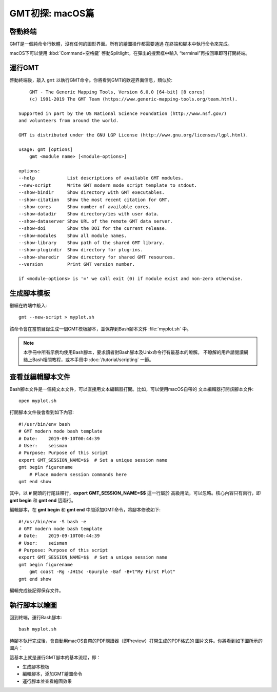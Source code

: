 GMT初探: macOS篇
================

啓動終端
--------

GMT是一個純命令行軟體，沒有任何的圖形界面。所有的繪圖操作都需要通過
在終端和腳本中執行命令來完成。

macOS下可以使用 :kbd:`Command+空格鍵` 啓動Splitlight，在彈出的搜索框中輸入
“terminal”再按回車即可打開終端。

運行GMT
-------

啓動終端後，敲入 ``gmt`` 以執行GMT命令。你將看到GMT的歡迎界面信息，類似於::

        GMT - The Generic Mapping Tools, Version 6.0.0 [64-bit] [8 cores]
        (c) 1991-2019 The GMT Team (https://www.generic-mapping-tools.org/team.html).

    Supported in part by the US National Science Foundation (http://www.nsf.gov/)
    and volunteers from around the world.

    GMT is distributed under the GNU LGP License (http://www.gnu.org/licenses/lgpl.html).

    usage: gmt [options]
        gmt <module name> [<module-options>]

    options:
    --help            List descriptions of available GMT modules.
    --new-script      Write GMT modern mode script template to stdout.
    --show-bindir     Show directory with GMT executables.
    --show-citation   Show the most recent citation for GMT.
    --show-cores      Show number of available cores.
    --show-datadir    Show directory/ies with user data.
    --show-dataserver Show URL of the remote GMT data server.
    --show-doi        Show the DOI for the current release.
    --show-modules    Show all module names.
    --show-library    Show path of the shared GMT library.
    --show-plugindir  Show directory for plug-ins.
    --show-sharedir   Show directory for shared GMT resources.
    --version         Print GMT version number.

    if <module-options> is '=' we call exit (0) if module exist and non-zero otherwise.

生成腳本模板
------------

繼續在終端中敲入::

    gmt --new-script > myplot.sh

該命令會在當前目錄生成一個GMT模板腳本，並保存到Bash腳本文件 :file:`myplot.sh` 中。

.. note::

    本手冊中所有示例均使用Bash腳本，要求讀者對Bash腳本及Unix命令行有最基本的瞭解。
    不瞭解的用戶請閱讀網絡上Bash相關教程，或本手冊中 :doc:`/tutorial/scripting` 一節。

查看並編輯腳本文件
------------------

Bash腳本文件是一個純文本文件，可以直接用文本編輯器打開。比如，可以使用macOS自帶的
文本編輯器打開該腳本文件::

    open myplot.sh

打開腳本文件後會看到如下內容::

    #!/usr/bin/env bash
    # GMT modern mode bash template
    # Date:    2019-09-10T00:44:39
    # User:    seisman
    # Purpose: Purpose of this script
    export GMT_SESSION_NAME=$$	# Set a unique session name
    gmt begin figurename
        # Place modern session commands here
    gmt end show

其中，以 **#** 開頭的行尾註釋行，\ **export GMT_SESSION_NAME=$$** 這一行屬於
高級用法，可以忽略。核心內容只有兩行，即 **gmt begin** 和 **gmt end** 這兩行。

編輯腳本，在 **gmt begin** 和 **gmt end** 中間添加GMT命令，將腳本修改如下::

    #!/usr/bin/env -S bash -e
    # GMT modern mode bash template
    # Date:    2019-09-10T00:44:39
    # User:    seisman
    # Purpose: Purpose of this script
    export GMT_SESSION_NAME=$$	# Set a unique session name
    gmt begin figurename
        gmt coast -Rg -JH15c -Gpurple -Baf -B+t"My First Plot"
    gmt end show

編輯完成後記得保存文件。

執行腳本以繪圖
--------------

回到終端，運行Bash腳本::

    bash myplot.sh

待腳本執行完成後，會自動用macOS自帶的PDF閱讀器（即Preview）打開生成的PDF格式的
圖片文件。你將看到如下圖所示的圖片：

.. gmtplot::
    :width: 75%
    :show-code: false

    #!/usr/bin/env bash
    # GMT modern mode bash template
    # Date:    2019-09-10T00:44:39
    # User:    seisman
    # Purpose: Purpose of this script
    export GMT_SESSION_NAME=$$	# Set a unique session name
    gmt begin figurename png,pdf
        gmt coast -Rg -JH15c -Gpurple -Baf -B+t"My First Plot"
    gmt end

這基本上就是運行GMT腳本的基本流程，即：

- 生成腳本模板
- 編輯腳本，添加GMT繪圖命令
- 運行腳本並查看繪圖效果
